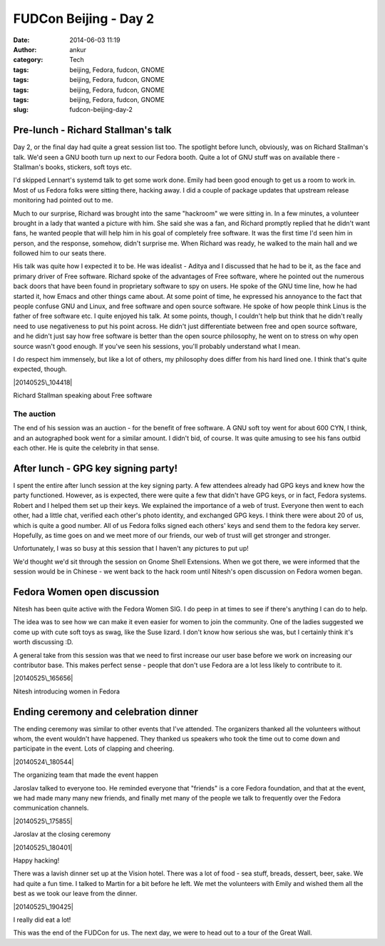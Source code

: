 FUDCon Beijing - Day 2
######################
:date: 2014-06-03 11:19
:author: ankur
:category: Tech
:tags: beijing, Fedora, fudcon, GNOME
:tags: beijing, Fedora, fudcon, GNOME
:tags: beijing, Fedora, fudcon, GNOME
:tags: beijing, Fedora, fudcon, GNOME
:slug: fudcon-beijing-day-2

Pre-lunch - Richard Stallman's talk
-----------------------------------

Day 2, or the final day had quite a great session list too. The
spotlight before lunch, obviously, was on Richard Stallman's talk. We'd
seen a GNU booth turn up next to our Fedora booth. Quite a lot of GNU
stuff was on available there - Stallman's books, stickers, soft toys
etc.

I'd skipped Lennart's systemd talk to get some work done. Emily had been
good enough to get us a room to work in. Most of us Fedora folks were
sitting there, hacking away. I did a couple of package updates that
upstream release monitoring had pointed out to me.

Much to our surprise, Richard was brought into the same "hackroom" we
were sitting in. In a few minutes, a volunteer brought in a lady that
wanted a picture with him. She said she was a fan, and Richard promptly
replied that he didn't want fans, he wanted people that will help him in
his goal of completely free software. It was the first time I'd seen him
in person, and the response, somehow, didn't surprise me. When Richard
was ready, he walked to the main hall and we followed him to our seats
there.

His talk was quite how I expected it to be. He was idealist - Aditya and
I discussed that he had to be it, as the face and primary driver of Free
software. Richard spoke of the advantages of Free software, where he
pointed out the numerous back doors that have been found in proprietary
software to spy on users. He spoke of the GNU time line, how he had
started it, how Emacs and other things came about. At some point of
time, he expressed his annoyance to the fact that people confuse GNU and
Linux, and free software and open source software. He spoke of how
people think Linus is the father of free software etc. I quite enjoyed
his talk. At some points, though, I couldn't help but think that he
didn't really need to use negativeness to put his point across. He
didn't just differentiate between free and open source software, and he
didn't just say how free software is better than the open source
philosophy, he went on to stress on why open source wasn't good enough.
If you've seen his sessions, you'll probably understand what I mean.

I do respect him immensely, but like a lot of others, my philosophy does
differ from his hard lined one. I think that's quite expected, though.

.. raw:: html

   <figure>

| |20140525\_104418|

.. raw:: html

   <figcaption>

Richard Stallman speaking about Free software

.. raw:: html

   </figcaption>

.. raw:: html

   </figure>

The auction
~~~~~~~~~~~

The end of his session was an auction - for the benefit of free
software. A GNU soft toy went for about 600 CYN, I think, and an
autographed book went for a similar amount. I didn't bid, of course. It
was quite amusing to see his fans outbid each other. He is quite the
celebrity in that sense.

After lunch - GPG key signing party!
------------------------------------

I spent the entire after lunch session at the key signing party. A few
attendees already had GPG keys and knew how the party functioned.
However, as is expected, there were quite a few that didn't have GPG
keys, or in fact, Fedora systems. Robert and I helped them set up their
keys. We explained the importance of a web of trust. Everyone then went
to each other, had a little chat, verified each other's photo identity,
and exchanged GPG keys. I think there were about 20 of us, which is
quite a good number. All of us Fedora folks signed each others' keys and
send them to the fedora key server. Hopefully, as time goes on and we
meet more of our friends, our web of trust will get stronger and
stronger.

Unfortunately, I was so busy at this session that I haven't any pictures
to put up!

We'd thought we'd sit through the session on Gnome Shell Extensions.
When we got there, we were informed that the session would be in Chinese
- we went back to the hack room until Nitesh's open discussion on Fedora
women began.

Fedora Women open discussion
----------------------------

Nitesh has been quite active with the Fedora Women SIG. I do peep in at
times to see if there's anything I can do to help.

The idea was to see how we can make it even easier for women to join the
community. One of the ladies suggested we come up with cute soft toys as
swag, like the Suse lizard. I don't know how serious she was, but I
certainly think it's worth discussing :D.

A general take from this session was that we need to first increase our
user base before we work on increasing our contributor base. This makes
perfect sense - people that don't use Fedora are a lot less likely to
contribute to it.

.. raw:: html

   <figure>

|20140525\_165656|

.. raw:: html

   </p>

.. raw:: html

   <figcaption>

Nitesh introducing women in Fedora

.. raw:: html

   </figcaption>

.. raw:: html

   </figure>

Ending ceremony and celebration dinner
--------------------------------------

The ending ceremony was similar to other events that I've attended. The
organizers thanked all the volunteers without whom, the event wouldn't
have happened. They thanked us speakers who took the time out to come
down and participate in the event. Lots of clapping and cheering.

.. raw:: html

   <figure>

| |20140524\_180544|

.. raw:: html

   <figcaption>

The organizing team that made the event happen

.. raw:: html

   </figcaption>

.. raw:: html

   </figure>

Jaroslav talked to everyone too. He reminded everyone that "friends" is
a core Fedora foundation, and that at the event, we had made many many
new friends, and finally met many of the people we talk to frequently
over the Fedora communication channels.

.. raw:: html

   <figure>

| |20140525\_175855|

.. raw:: html

   <figcaption>

Jaroslav at the closing ceremony

.. raw:: html

   </figcaption>

.. raw:: html

   </figure>

.. raw:: html

   <figure>

| |20140525\_180401|

.. raw:: html

   <figcaption>

Happy hacking!

.. raw:: html

   </figcaption>

.. raw:: html

   </figure>

There was a lavish dinner set up at the Vision hotel. There was a lot of
food - sea stuff, breads, dessert, beer, sake. We had quite a fun time.
I talked to Martin for a bit before he left. We met the volunteers with
Emily and wished them all the best as we took our leave from the dinner.

.. raw:: html

   <figure>

| |20140525\_190425|

.. raw:: html

   <figcaption>

I really did eat a lot!

.. raw:: html

   </figcaption>

.. raw:: html

   </figure>

This was the end of the FUDCon for us. The next day, we were to head out
to a tour of the Great Wall.

.. |20140525\_104418| image:: https://farm4.staticflickr.com/3832/14100569368_0cf2e343f2.jpg
   :target: https://www.flickr.com/photos/30402562@N07/14100569368
.. |20140525\_165656| image:: https://farm3.staticflickr.com/2912/14100583850_992c8a14bb.jpg
   :target: https://www.flickr.com/photos/30402562@N07/14100583850
.. |20140524\_180544| image:: https://farm6.staticflickr.com/5036/14286705264_dea45a1909.jpg
   :target: https://www.flickr.com/photos/30402562@N07/14286705264
.. |20140525\_175855| image:: https://farm4.staticflickr.com/3735/14307400533_1eb06a177a.jpg
   :target: https://www.flickr.com/photos/30402562@N07/14307400533
.. |20140525\_180401| image:: https://farm4.staticflickr.com/3809/14100586090_b44806a8b6.jpg
   :target: https://www.flickr.com/photos/30402562@N07/14100586090
.. |20140525\_190425| image:: https://farm4.staticflickr.com/3830/14286713274_7c254c4eae.jpg
   :target: https://www.flickr.com/photos/30402562@N07/14286713274

